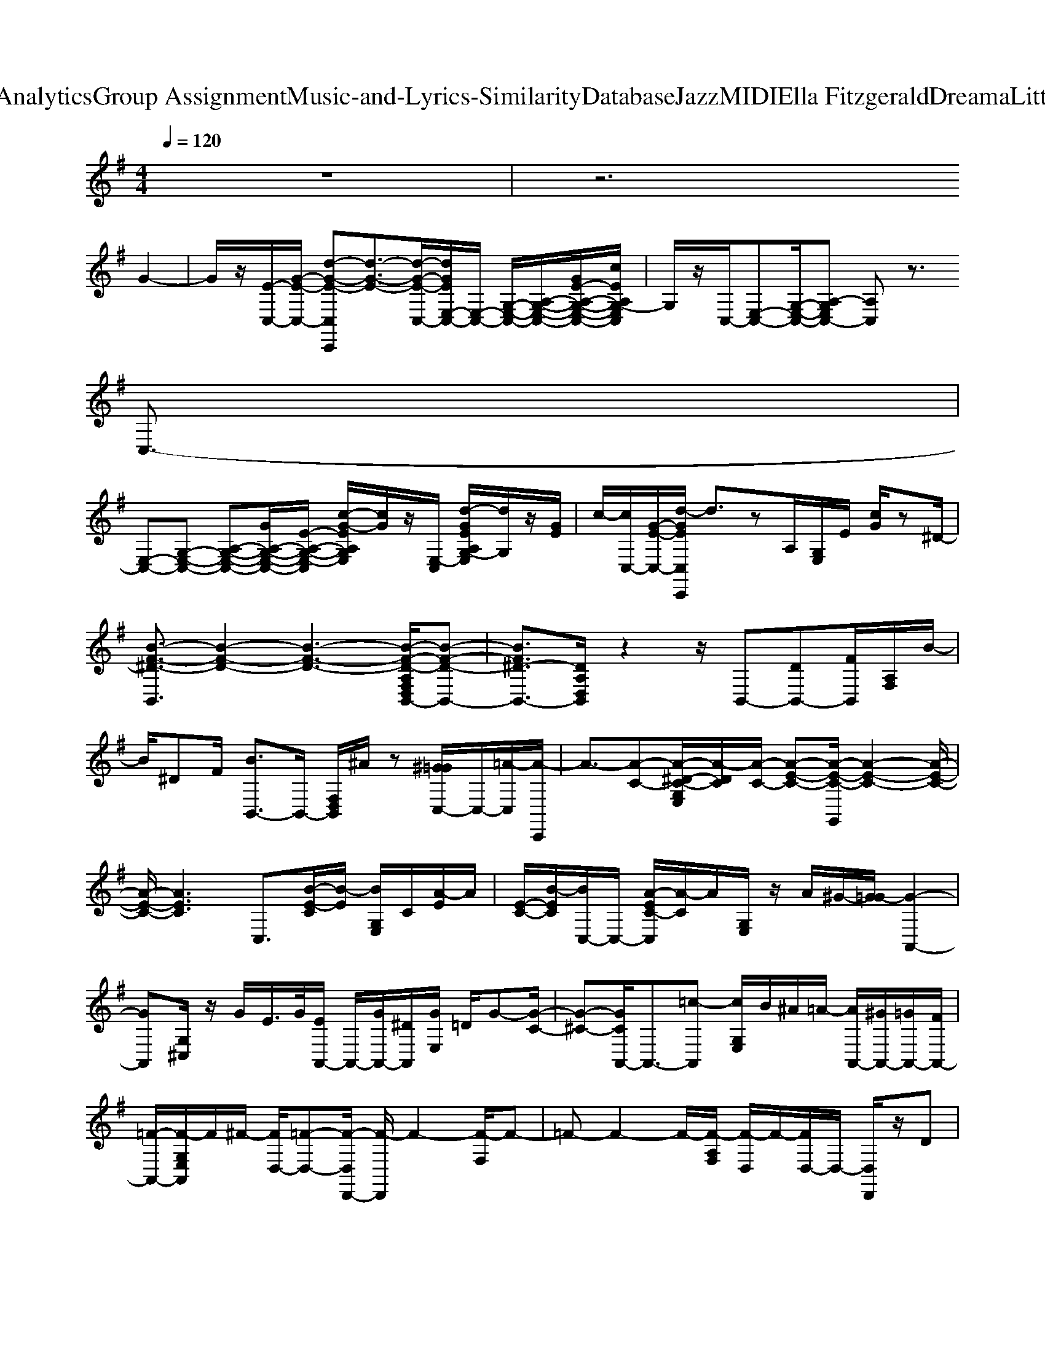 X: 1
T: from D:\TCD\Text Analytics\Group Assignment\Music-and-Lyrics-Similarity\Database\Jazz\MIDI\Ella Fitzgerald\DreamaLittleDreamofMe.mid
M: 4/4
L: 1/8
Q:1/4=120
% Last note suggests Lydian mode tune
K:G % 1 sharps
V:1
%%clef treble
z8| \
z6 
%%MIDI program 0
G2-| \
G/2z/2[E-C,-]/2[G-E-C,-]/2 [d-G-E-C,C,,][d-G-E-]3/2[d-G-E-C,-]/2[dGEE,-C,-]/2[E,-C,-]/2 [G,-E,-C,-]/2[A,-G,-E,-C,-]/2[GE-A,-G,-E,-C,-]/2[cEA,G,-E,C,]/2| \
G,/2z/2C,/2-[E,-C,-][G,-E,-C,-]/2[A,-G,E,C,-] [A,C,]z3/2
%%MIDI program 1
%%MIDI program 2
%%MIDI program 3
C,3/2-|
[E,-C,-][G,-E,-C,-] [A,-G,-E,-C,-][GA,-G,-E,-C,-]/2[E-A,-G,-E,-C,]/2 [c-G-EA,G,E,]/2[cG]/2z/2[E,-C,]/2 [d-GEA,G,-E,]/2[dG,]/2z/2[GE]/2| \
c/2-[cC,-]/2[G-E-C,-]/2[d-GEC,C,,]/2 d3/2zA,/2[G,E,]/2E/2 [cG]/2z^D/2-| \
[B-F-^D-B,,]3/2[B-F-D-]2[B-F-D-]3[B-F-D-A,F,D,B,,-]/2[B-F-D-B,,-]| \
[BF^D-B,,-]3/2[DA,D,B,,]/2 z2 z/2B,,-[DB,,-][FB,,]/2[A,F,]/2B/2-|
B/2^DF/2 [BB,,-]3/2B,,/2- [F,D,B,,]/2^A/2z [^G=GC,-]/2C,/2-[=A-C,]/2[A-C,,]/2| \
A3/2-[A-C-][A-^D-C-G,E,]/2[A-DC]/2[A-C-]/2 [A-E-C-][A-E-C-G,,]/2[A-E-C-]2[A-E-C-]/2| \
[A-E-C-]/2[AEC]3C,3/2[B-E-C]/2[B-E]/2 [BG,E,]/2C/2[A-E]/2A/2| \
[E-C-]/2[B-EC]/2[BC,-]/2C,/2- [A-EC-C,]/2[A-C]/2A/2[G,E,]/2 z/2A/2^G/2-[G=G-]/2 [G-A,,-]2|
[GA,,][G,^C,]/2z/2 G/2E/2>G/2[EA,,-]/2 A,,/2-[GA,,-]/2[^DA,,]/2[GE,]/2 =D/2G-[G-C-]/2| \
[G-^C-][GCA,,-]/2A,,3/2-[=c-A,,] [cG,E,]/2B/2^A/2=A/2- [AA,,-]/2[^GA,,-]/2[=GA,,-]/2[FA,,-]/2| \
[=F-A,,-]/2[F-G,E,A,,]/2F/2^F/2- [FD,-]/2[=F-D,-][F-D,D,,-]/2 [F-D,,]/2F2-[F-F,]/2F-| \
=F-F2-F/2-[F-A,F,]/2 [F-D,]/2F/2-[FD,-]/2D,/2- [D,D,,]/2z/2D|
=F/2[A,F,]/2E/2>G/2 D,/2-[AFD,-]/2[D,D,,]/2E/2- [G-E]G/2-[GA,F,]/2 ^F/2>=F/2C,/2-[^DC,-]/2| \
[E-C,C,,]/2E3/2- [G-E-][G-E-G,E,]/2[G-E]2[GG,,]/2 z/2E/2-[GE]/2A/2-| \
[AG,E,]/2[GE-]/2[AE-C,-]/2[GEC,]/2 [BEC,,]/2[BG]/2E/2[GE]/2 [EG,]/2G/2[GE]/2[GE]/2 [BE]/2[BGC,,]/2C,/2z/2| \
z/2A/2[^G=G,]/2E,/2 G/2[BD,-]/2[AD,-]/2[F-D,]/2 [F-D,,]/2F2-[F-F,]/2F-|
[F^G,,]/2z/2z3/2A/2z/2[B-AF,]/2 B/2A/2-[AF-D,-] [c-AF-D,D,,]/2[c-F-]3/2| \
[cF]/2[CF,]/2z/2[c-AF]c/2A,,/2z/2 B[^A-F,]/2A/2 =F/2-[FG,-]/2[=AG,]/2G,,/2| \
=F/2A/2F/2[AD]/2 [AFB,]/2F/2-[AF]/2[AD,-]/2 [D,D,,]/2z/2G/2B/2 z/2[AB,]/2c/2B/2-| \
[B-G,=F,]/2[d-BG,,]/2d/2ze/2-[e-B,]/2e-[e-D,-][eD,D,,-]/2 [e-D,,]/2e/2^d/2-[d=d-^C,-]/2|
[d^C,C,,-]/2[c-C,,]/2[c=c-C,-]/2[c-C,-]/2 [c-C,C,,]/2c-[c-E-][c-GEG,E,]/2c/2-[c-^G]/2 c/2-[c-A-]/2[c-A-=G,,]/2[c-A-]/2| \
[c-A]c/2-[c-E-G,E,]/2 [c-E-]/2[c-G-E-]/2[c-G-E-C,-] [cGEC,C,,]/2z[G-E-]/2 [d-G-E-]/2[d-GEG,E,]/2d/2[G-E-C,-]/2| \
[c-GEC,]/2[cC,,]/2E/2-[d-GE]/2 d/2z/2[EG,E,]/2G/2<c/2^D/2-[F-D-]/2[B-FDB,,-][BDB,,-]/2[FB,,-]/2[BB,,]/2| \
[^DA,F,]/2z/2[BF]/2[FD-]/2 [BD-]/2[D-B,,-]/2[FDB,,-]/2[B-B,,]/2 [B-F-D-]/2[B-FDA,F,]/2B/2F/2>B/2[FD-]/2[B-DB,,-]/2[BB,,-]/2|
B,,/2-[BB,,][A,F,]/2 [F^D]B/2-[BB,,-]/2 B,,/2-[BB,,-]/2B,,/2[A,F,D,]/2 B/2^A/2[GC,-]/2[^GC,-]/2| \
[A-C,C,,]/2A2-[A-G,E,]/2A/2-[A-C-]/2 [A-^DC-][A-E-C-]/2[A-E-C-G,,]/2 [A-E-C-]2| \
[A-E-C-]3/2[AECC,]C,,/2z/2[B-E-C-][BECG,]/2E,/2z/2 [A-E-CC,-]/2[AEC,]/2C,,/2[B-E-C]/2| \
[BE]/2[A-EC][AG,E,C,]/2 z/2G3/2- [G-A,,-]2 [G-^CG,C,A,,]/2[G-A,]/2G-|
G/2-[G-^C-A,-A,,]2[G-C-A,-]/2[G-C-A,-C,]/2[G-CA,]3/2[GA,,-]/2A,,-[A-^GA,,-]/2[A-A,,]/2[A-=G,C,]/2| \
A2- [AA,,-]A,,/2-[AA,,-]/2 A,,/2[AG,^C,]/2^G/2[=GD,-]/2 [FD,-]/2[=F-D,D,,]/2F-| \
=F-[F-A,D,]/2F2-F/2- F2- F/2-[F-F,]/2F-| \
=F/2-[F-D,,]/2F z[^F=FA,F,]/2G-[GF-]/2F/2-[G-^F=FA,,]/2 G2-|
[GA,=F,]/2^F/2=F/2C,/2- [^DC,-]/2[E-C,C,,]/2E3/2-[G-E-][G-E-G,]/2 [G-E-]3/2[GEG,,]/2| \
zE/2-[EG,E,]/2 [A-G]/2A/2[G-E-C,-]/2[B-G-E-C,-]/2 [B-G-E-C,C,,]/2[B-G-E-]2[B-G-E-G,E,]/2[B-GE]/2B/2| \
C,/2-[EC,C,,]/2[c-G]/2c/2 E/2[c-G]/2[c^C,C,,-]/2C,,/2 =c/2[^cD,-]/2[d-D,]/2[d-D,,]/2 d3/2-[d-F,]/2| \
d2- [dA,,]/2z/2^c/2z/2 [d-F,]/2[^d=d]/2z/2[=cG,-]/2 [G,-G,,]/2[e-G,]/2e|
g/2-[g-B,]/2g/2-[ge]/2 [gD,-]/2[e-D,-]/2[eD,D,,-]/2D,,/2 g[e-^C,]/2[eC,,]/2 ^d/2=d/2[c=C,]/2[c-C,C,,]/2| \
c-[cC,-]/2[E,C,]/2 G,/2c2z/2A,/2z/2 D/2=F/2z| \
CE/2[AG]/2 c/2<e/2g/2c/2 zc'- [e'c'-][g'c']| \
zC,,4-C,,3/2
